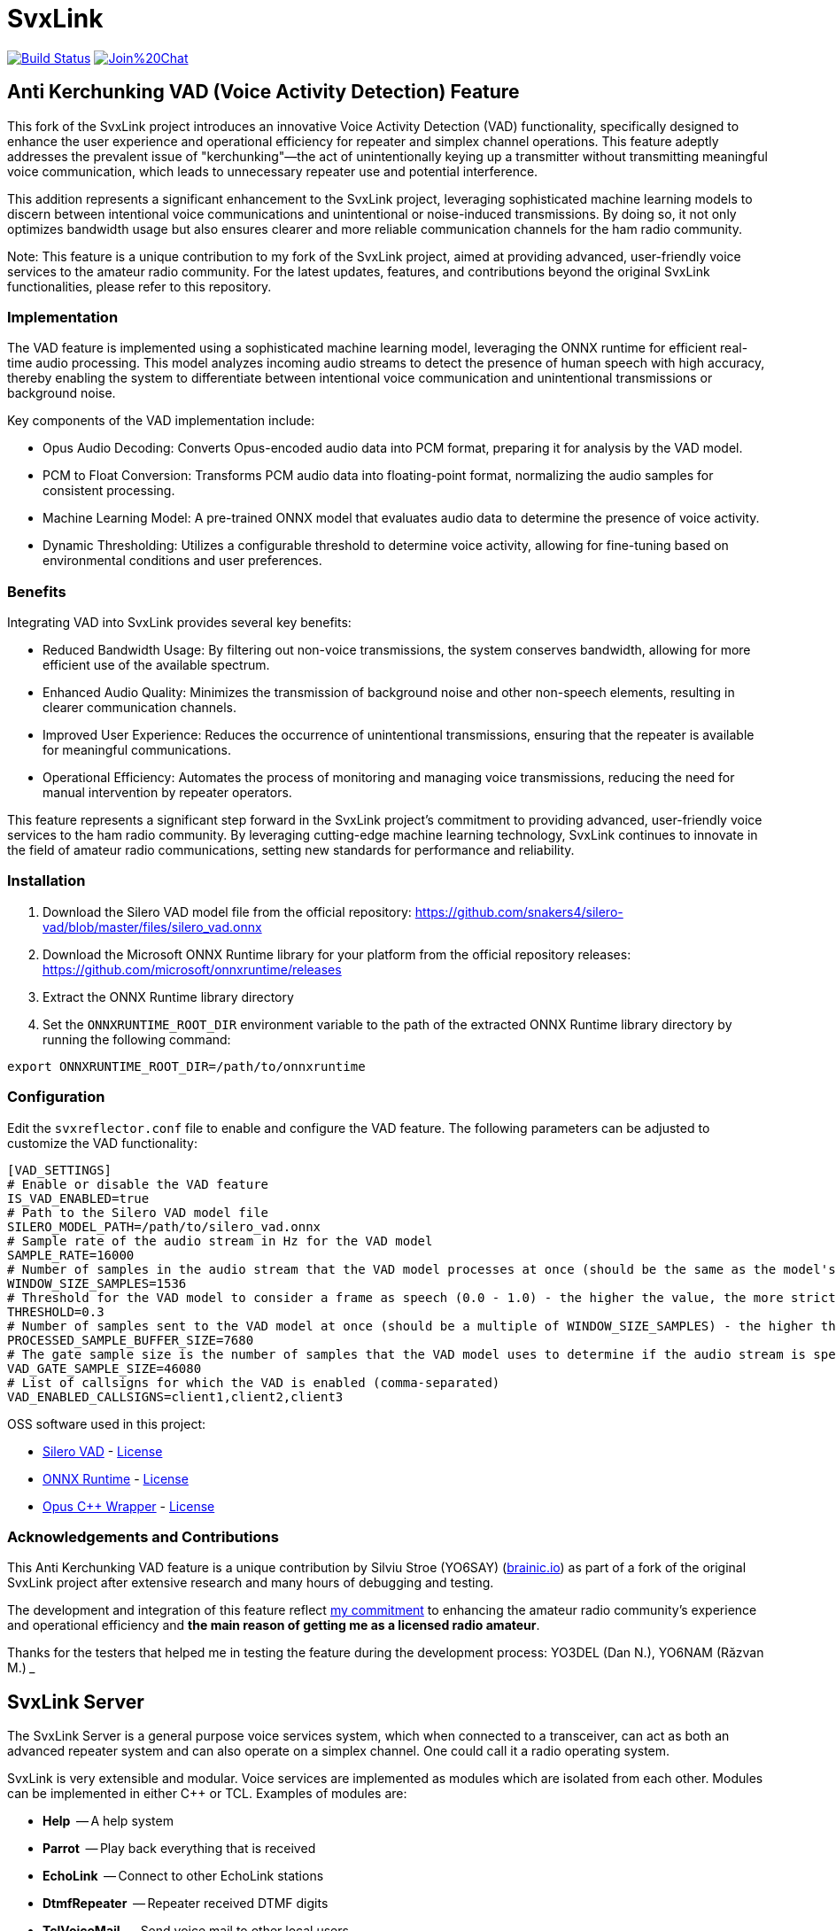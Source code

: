 SvxLink
=======

image:https://travis-ci.org/sm0svx/svxlink.svg?branch=master["Build Status", link="https://travis-ci.org/sm0svx/svxlink"]
image:https://badges.gitter.im/Join%20Chat.svg[link="https://gitter.im/sm0svx/svxlink?utm_source=badge&utm_medium=badge&utm_campaign=pr-badge&utm_content=badge"]


== Anti Kerchunking VAD (Voice Activity Detection) Feature ==

This fork of the SvxLink project introduces an innovative Voice Activity Detection (VAD) functionality, specifically designed to enhance the user experience and operational efficiency for repeater and simplex channel operations. This feature adeptly addresses the prevalent issue of "kerchunking"—the act of unintentionally keying up a transmitter without transmitting meaningful voice communication, which leads to unnecessary repeater use and potential interference.

This addition represents a significant enhancement to the SvxLink project, leveraging sophisticated machine learning models to discern between intentional voice communications and unintentional or noise-induced transmissions. By doing so, it not only optimizes bandwidth usage but also ensures clearer and more reliable communication channels for the ham radio community.

Note: This feature is a unique contribution to my fork of the SvxLink project, aimed at providing advanced, user-friendly voice services to the amateur radio community. For the latest updates, features, and contributions beyond the original SvxLink functionalities, please refer to this repository.

=== Implementation ===

The VAD feature is implemented using a sophisticated machine learning model, leveraging the ONNX runtime for efficient real-time audio processing. This model analyzes incoming audio streams to detect the presence of human speech with high accuracy, thereby enabling the system to differentiate between intentional voice communication and unintentional transmissions or background noise.

Key components of the VAD implementation include:

- Opus Audio Decoding: Converts Opus-encoded audio data into PCM format, preparing it for analysis by the VAD model.
- PCM to Float Conversion: Transforms PCM audio data into floating-point format, normalizing the audio samples for consistent processing.
- Machine Learning Model: A pre-trained ONNX model that evaluates audio data to determine the presence of voice activity.
- Dynamic Thresholding: Utilizes a configurable threshold to determine voice activity, allowing for fine-tuning based on environmental conditions and user preferences.

=== Benefits ===

Integrating VAD into SvxLink provides several key benefits:

- Reduced Bandwidth Usage: By filtering out non-voice transmissions, the system conserves bandwidth, allowing for more efficient use of the available spectrum.
- Enhanced Audio Quality: Minimizes the transmission of background noise and other non-speech elements, resulting in clearer communication channels.
- Improved User Experience: Reduces the occurrence of unintentional transmissions, ensuring that the repeater is available for meaningful communications.
- Operational Efficiency: Automates the process of monitoring and managing voice transmissions, reducing the need for manual intervention by repeater operators.

This feature represents a significant step forward in the SvxLink project's commitment to providing advanced, user-friendly voice services to the ham radio community. By leveraging cutting-edge machine learning technology, SvxLink continues to innovate in the field of amateur radio communications, setting new standards for performance and reliability.

=== Installation ===
1. Download the Silero VAD model file from the official repository: https://github.com/snakers4/silero-vad/blob/master/files/silero_vad.onnx
2. Download the Microsoft ONNX Runtime library for your platform from the official repository releases: https://github.com/microsoft/onnxruntime/releases
3. Extract the ONNX Runtime library directory
4. Set the `ONNXRUNTIME_ROOT_DIR` environment variable to the path of the extracted ONNX Runtime library directory by running the following command:
----
export ONNXRUNTIME_ROOT_DIR=/path/to/onnxruntime
----

=== Configuration ===
Edit the `svxreflector.conf` file to enable and configure the VAD feature. The following parameters can be adjusted to customize the VAD functionality:
----
[VAD_SETTINGS]
# Enable or disable the VAD feature
IS_VAD_ENABLED=true
# Path to the Silero VAD model file
SILERO_MODEL_PATH=/path/to/silero_vad.onnx
# Sample rate of the audio stream in Hz for the VAD model
SAMPLE_RATE=16000
# Number of samples in the audio stream that the VAD model processes at once (should be the same as the model's input size)
WINDOW_SIZE_SAMPLES=1536
# Threshold for the VAD model to consider a frame as speech (0.0 - 1.0) - the higher the value, the more strict the VAD model is
THRESHOLD=0.3
# Number of samples sent to the VAD model at once (should be a multiple of WINDOW_SIZE_SAMPLES) - the higher the value, the more accurate the VAD model is
PROCESSED_SAMPLE_BUFFER_SIZE=7680
# The gate sample size is the number of samples that the VAD model uses to determine if the audio stream is speech or not (should be a multiple of PROCESSED_SAMPLE_BUFFER_SIZE)
VAD_GATE_SAMPLE_SIZE=46080
# List of callsigns for which the VAD is enabled (comma-separated)
VAD_ENABLED_CALLSIGNS=client1,client2,client3
----

OSS software used in this project:

- https://github.com/snakers4/silero-vad/[Silero VAD] - https://github.com/snakers4/silero-vad/blob/master/LICENSE[License]
- https://github.com/microsoft/onnxruntime/[ONNX Runtime] - https://github.com/microsoft/onnxruntime/blob/main/LICENSE[License]
- https://github.com/google/opuscpp/tree/master[Opus C++ Wrapper] - https://github.com/google/opuscpp/tree/master/LICENSE[License]

=== Acknowledgements and Contributions ===
This Anti Kerchunking VAD feature is a unique contribution by Silviu Stroe (YO6SAY) (https://brainic.io/?utm_source=svx[brainic.io]) as part of a fork of the original SvxLink project after extensive research and many hours of debugging and testing.

The development and integration of this feature reflect https://github.com/sm0svx/svxlink/issues/661[my commitment] to enhancing the amateur radio community's experience and operational efficiency and *the main reason of getting me as a licensed radio amateur*.

Thanks for the testers that helped me in testing the feature during the development process: YO3DEL (Dan N.), YO6NAM (Răzvan M.)
___

== SvxLink Server ==
The SvxLink Server is a general purpose voice services system, which when
connected to a transceiver, can act as both an advanced repeater system and can
also operate on a simplex channel. One could call it a radio operating system.

SvxLink is very extensible and modular. Voice services are implemented as
modules which are isolated from each other.  Modules can be implemented in
either C++ or TCL. Examples of modules are:

* *Help*               -- A help system
* *Parrot*             -- Play back everything that is received
* *EchoLink*           -- Connect to other EchoLink stations
* *DtmfRepeater*       -- Repeater received DTMF digits
* *TclVoiceMail*       -- Send voice mail to other local users
* *PropagationMonitor* -- Announce propagation warnings from dxmaps.com
* *SelCall*            -- Send selective calling sequences by entering DTMF codes
* *MetarInformation*   -- Play airport weather information
* *Frn*                -- Connect to Free Radio Network (FRN) servers

== Qtel ==
Qtel, the Qt EchoLink client, is a graphical application used to access the
EchoLink network.

== Resources ==
These are some of the resources connected to SvxLink:

:gh_pages:    http://svxlink.org/
:gh_wiki:     https://github.com/sm0svx/svxlink/wiki
:gh_issues:   https://github.com/sm0svx/svxlink/issues
:gh_releases: https://github.com/sm0svx/svxlink/releases
:gh_sndclips: https://github.com/sm0svx/svxlink-sounds-en_US-heather/releases
:sf_lists:    http://sourceforge.net/p/svxlink/mailman
:gh_main:     https://github.com/sm0svx/svxlink
:sf_summary:  https://sourceforge.net/projects/svxlink

* {gh_pages}[Project Home Page] -- The main project page
* {gh_wiki}[Wiki Pages] -- Main documentation
* {gh_issues}[Issue Tracker] -- Report bugs and feature requests
* {gh_releases}[Download Releases] -- Download source code releases here
* {gh_sndclips}[Download Sound Clips] -- Download English sound clip files for
  SvxLink Server from here
* {sf_lists}[Mailing Lists] -- Communicate with other SvxLink users
* {gh_main}[GitHub Main Page] -- The project site on GitHub
* {sf_summary}[The SvxLink SourcForge Site] -- Old project site
